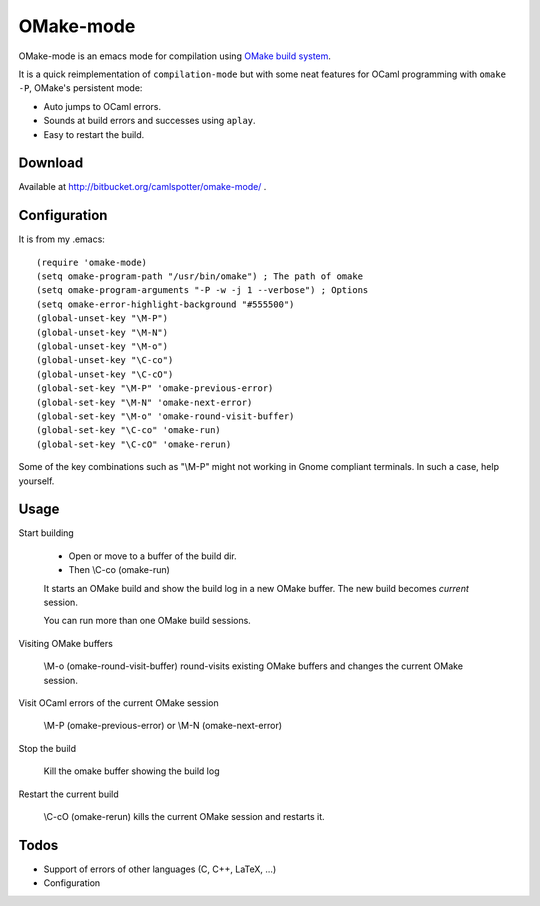 .. OMake-mode documentation master file, created by
   sphinx-quickstart on Wed Feb  2 16:52:15 2011.
   You can adapt this file completely to your liking, but it should at least
   contain the root `toctree` directive.

OMake-mode
======================================

OMake-mode is an emacs mode for compilation using `OMake build system <http://omake.metaprl.org/>`_.

It is a quick reimplementation of ``compilation-mode`` but with some neat features for OCaml programming with ``omake -P``, OMake's persistent mode:

* Auto jumps to OCaml errors.
* Sounds at build errors and successes using ``aplay``.
* Easy to restart the build.

Download
-----------------------------------
Available at http://bitbucket.org/camlspotter/omake-mode/ .

Configuration
-----------------------------------------
It is from my .emacs::

   (require 'omake-mode)
   (setq omake-program-path "/usr/bin/omake") ; The path of omake
   (setq omake-program-arguments "-P -w -j 1 --verbose") ; Options
   (setq omake-error-highlight-background "#555500")
   (global-unset-key "\M-P")
   (global-unset-key "\M-N")
   (global-unset-key "\M-o")
   (global-unset-key "\C-co")
   (global-unset-key "\C-cO")
   (global-set-key "\M-P" 'omake-previous-error)
   (global-set-key "\M-N" 'omake-next-error)
   (global-set-key "\M-o" 'omake-round-visit-buffer)
   (global-set-key "\C-co" 'omake-run)
   (global-set-key "\C-cO" 'omake-rerun)

Some of the key combinations such as "\\M-P" might not working in Gnome compliant terminals. In such a case, help yourself.

Usage
----------------------------------------------

Start building

    * Open or move to a buffer of the build dir.
    * Then \\C-co (omake-run)

    It starts an OMake build and show the build log in a new OMake buffer. 
    The new build becomes `current` session.

    You can run more than one OMake build sessions.

Visiting OMake buffers

    \\M-o (omake-round-visit-buffer) round-visits existing OMake buffers and changes the current OMake session.

Visit OCaml errors of the current OMake session

    \\M-P (omake-previous-error) or \\M-N (omake-next-error)

Stop the build

    Kill the omake buffer showing the build log

Restart the current build

    \\C-cO (omake-rerun) kills the current OMake session and restarts it.

Todos
-----------------------------------------------

* Support of errors of other languages (C, C++, LaTeX, ...)
* Configuration
